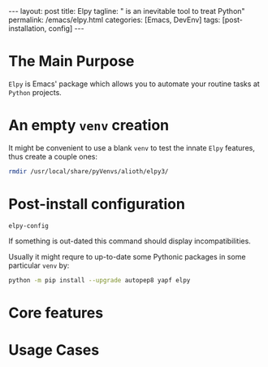 #+BEGIN_EXPORT html
---
layout: post
title: Elpy
tagline: " is an inevitable tool to treat Python"
permalink: /emacs/elpy.html
categories: [Emacs, DevEnv]
tags: [post-installation, config]
---
#+END_EXPORT

#+STARTUP: showall
#+OPTIONS: tags:nil num:nil \n:nil @:t ::t |:t ^:{} _:{} *:t
#+TOC: headlines 2
#+PROPERTY:header-args :results output :exports both :eval no-export

* The Main Purpose

  =Elpy= is Emacs' package which allows you to automate your routine
  tasks at ~Python~ projects.

* An empty =venv= creation

  It might be convenient to use a blank =venv= to test the innate
  =Elpy= features, thus create a couple ones:

  #+BEGIN_SRC sh
  rmdir /usr/local/share/pyVenvs/alioth/elpy3/
  #+END_SRC

  #+RESULTS:

* Post-install configuration

  #+BEGIN_SRC elisp
  elpy-config
  #+END_SRC

  If something is out-dated this command should display
  incompatibilities.

  Usually it might requre to up-to-date some Pythonic packages in some
  particular =venv= by:
  #+BEGIN_SRC sh
  python -m pip install --upgrade autopep8 yapf elpy
  #+END_SRC

* Core features

* Usage Cases
